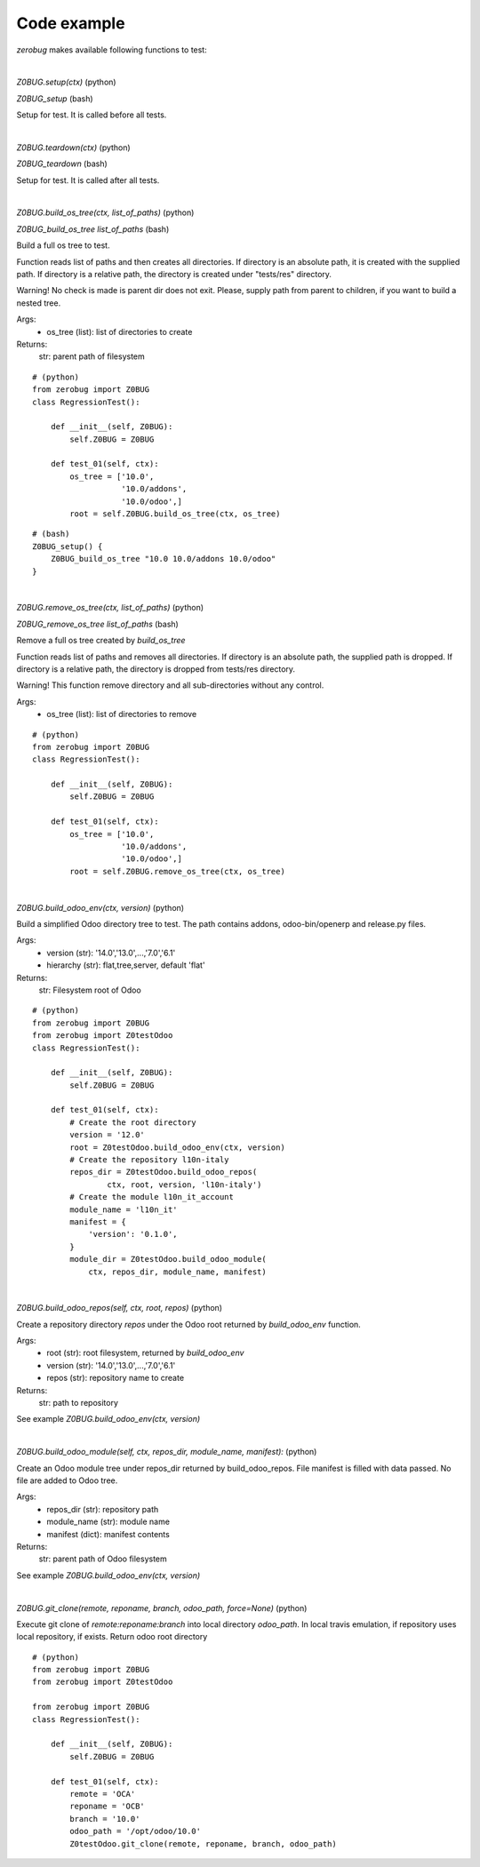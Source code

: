 Code example
~~~~~~~~~~~~

*zerobug* makes available following functions to test:

|

`Z0BUG.setup(ctx)` (python)

`Z0BUG_setup` (bash)

Setup for test. It is called before all tests.

|

`Z0BUG.teardown(ctx)` (python)

`Z0BUG_teardown` (bash)

Setup for test. It is called after all tests.

|

`Z0BUG.build_os_tree(ctx, list_of_paths)` (python)

`Z0BUG_build_os_tree list_of_paths` (bash)

Build a full os tree to test.

Function reads list of paths and then creates all directories.
If directory is an absolute path, it is created with the supplied path.
If directory is a relative path,
the directory is created under "tests/res" directory.

Warning!
No check is made is parent dir does not exit.
Please, supply path from parent to children,
if you want to build a nested tree.

Args:
    * os_tree (list): list of directories to create

Returns:
    str: parent path of filesystem

::

    # (python)
    from zerobug import Z0BUG
    class RegressionTest():

        def __init__(self, Z0BUG):
            self.Z0BUG = Z0BUG

        def test_01(self, ctx):
            os_tree = ['10.0',
                       '10.0/addons',
                       '10.0/odoo',]
            root = self.Z0BUG.build_os_tree(ctx, os_tree)

::

    # (bash)
    Z0BUG_setup() {
        Z0BUG_build_os_tree "10.0 10.0/addons 10.0/odoo"
    }

|

`Z0BUG.remove_os_tree(ctx, list_of_paths)` (python)

`Z0BUG_remove_os_tree list_of_paths` (bash)

Remove a full os tree created by `build_os_tree`

Function reads list of paths and removes all directories.
If directory is an absolute path, the supplied path is dropped.
If directory is a relative path,
the directory is dropped from tests/res directory.

Warning!
This function remove directory and
all sub-directories without any control.

Args:
    * os_tree (list): list of directories to remove

::

    # (python)
    from zerobug import Z0BUG
    class RegressionTest():

        def __init__(self, Z0BUG):
            self.Z0BUG = Z0BUG

        def test_01(self, ctx):
            os_tree = ['10.0',
                       '10.0/addons',
                       '10.0/odoo',]
            root = self.Z0BUG.remove_os_tree(ctx, os_tree)

|

`Z0BUG.build_odoo_env(ctx, version)` (python)

Build a simplified Odoo directory tree to test.
The path contains addons, odoo-bin/openerp and release.py files.

Args:
    * version (str): '14.0','13.0',...,'7.0','6.1'
    * hierarchy (str): flat,tree,server, default 'flat'

Returns:
    str:  Filesystem root of Odoo

::

    # (python)
    from zerobug import Z0BUG
    from zerobug import Z0testOdoo
    class RegressionTest():

        def __init__(self, Z0BUG):
            self.Z0BUG = Z0BUG

        def test_01(self, ctx):
            # Create the root directory
            version = '12.0'
            root = Z0testOdoo.build_odoo_env(ctx, version)
            # Create the repository l10n-italy
            repos_dir = Z0testOdoo.build_odoo_repos(
                    ctx, root, version, 'l10n-italy')
            # Create the module l10n_it_account
            module_name = 'l10n_it'
            manifest = {
                'version': '0.1.0',
            }
            module_dir = Z0testOdoo.build_odoo_module(
                ctx, repos_dir, module_name, manifest)

|

`Z0BUG.build_odoo_repos(self, ctx, root, repos)` (python)

Create a repository directory `repos` under the Odoo root
returned by `build_odoo_env` function.

Args:
    * root (str): root filesystem, returned by `build_odoo_env`
    * version (str): '14.0','13.0',...,'7.0','6.1'
    * repos (str): repository name to create

Returns:
    str: path to repository

See example `Z0BUG.build_odoo_env(ctx, version)`

|

`Z0BUG.build_odoo_module(self, ctx, repos_dir, module_name, manifest):` (python)

Create an Odoo module tree under repos_dir
returned by build_odoo_repos.
File manifest is filled with data passed.
No file are added to Odoo tree.

Args:
    * repos_dir (str): repository path
    * module_name (str): module name
    * manifest (dict): manifest contents

Returns:
    str: parent path of Odoo filesystem

See example `Z0BUG.build_odoo_env(ctx, version)`

|

`Z0BUG.git_clone(remote, reponame, branch, odoo_path, force=None)` (python)

Execute git clone of `remote:reponame:branch` into local directory `odoo_path`.
In local travis emulation, if repository uses local repository, if exists.
Return odoo root directory

::

    # (python)
    from zerobug import Z0BUG
    from zerobug import Z0testOdoo

    from zerobug import Z0BUG
    class RegressionTest():

        def __init__(self, Z0BUG):
            self.Z0BUG = Z0BUG

        def test_01(self, ctx):
            remote = 'OCA'
            reponame = 'OCB'
            branch = '10.0'
            odoo_path = '/opt/odoo/10.0'
            Z0testOdoo.git_clone(remote, reponame, branch, odoo_path)
